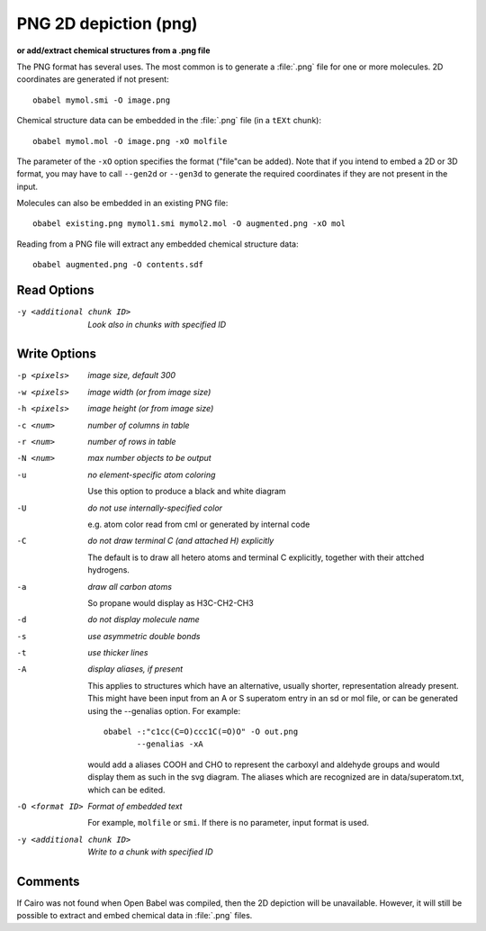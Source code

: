 .. _PNG_2D_depiction:

PNG 2D depiction (png)
======================

**or add/extract chemical structures from a .png file**


The PNG format has several uses. The most common is to generate a
:file:`.png` file for one or more molecules.
2D coordinates are generated if not present::

  obabel mymol.smi -O image.png

Chemical structure data can be embedded in the :file:`.png` file
(in a ``tEXt`` chunk)::

  obabel mymol.mol -O image.png -xO molfile

The parameter of the ``-xO`` option specifies the format ("file"can be added).
Note that if you intend to embed a 2D or 3D format, you may have to call
``--gen2d`` or ``--gen3d`` to generate the required coordinates if they are
not present in the input.

Molecules can also be embedded in an existing PNG file::

  obabel existing.png mymol1.smi mymol2.mol -O augmented.png -xO mol

Reading from a PNG file will extract any embedded chemical structure data::

  obabel augmented.png -O contents.sdf



Read Options
~~~~~~~~~~~~ 

-y <additional chunk ID>  *Look also in chunks with specified ID*


Write Options
~~~~~~~~~~~~~ 

-p <pixels>  *image size, default 300*
-w <pixels>  *image width (or from image size)*
-h <pixels>  *image height (or from image size)*
-c <num>  *number of columns in table*
-r <num>  *number of rows in table*
-N <num>  *max number objects to be output*
-u  *no element-specific atom coloring*

    Use this option to produce a black and white diagram
-U  *do not use internally-specified color*

    e.g. atom color read from cml or generated by internal code
-C  *do not draw terminal C (and attached H) explicitly*

    The default is to draw all hetero atoms and terminal C explicitly,
    together with their attched hydrogens.
-a  *draw all carbon atoms*

    So propane would display as H3C-CH2-CH3
-d  *do not display molecule name*
-s  *use asymmetric double bonds*
-t  *use thicker lines*
-A  *display aliases, if present*

    This applies to structures which have an alternative, usually
    shorter, representation already present. This might have been input
    from an A or S superatom entry in an sd or mol file, or can be
    generated using the --genalias option. For example::
 
      obabel -:"c1cc(C=O)ccc1C(=O)O" -O out.png
             --genalias -xA
 
    would add a aliases COOH and CHO to represent the carboxyl and
    aldehyde groups and would display them as such in the svg diagram.
    The aliases which are recognized are in data/superatom.txt, which
    can be edited.
-O <format ID>  *Format of embedded text*

      For example, ``molfile`` or ``smi``.
      If there is no parameter, input format is used.
-y <additional chunk ID>  *Write to a chunk with specified ID*


Comments
~~~~~~~~
If Cairo was not found when Open Babel was compiled, then
the 2D depiction will be unavailable. However, it will still be
possible to extract and embed chemical data in :file:`.png` files.

.. seealso::

    :ref:`PNG_2D_depiction`

